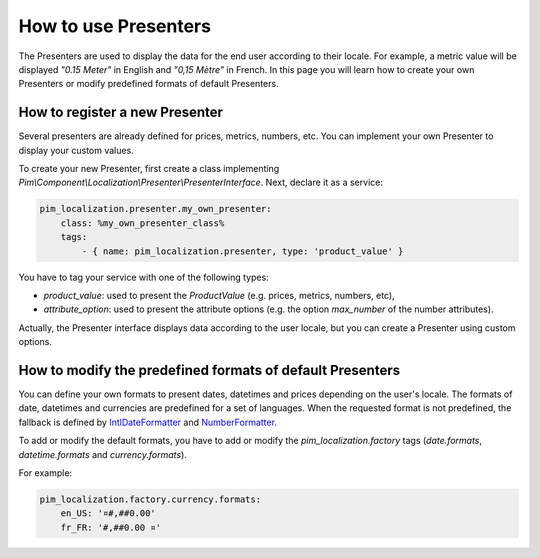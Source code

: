 How to use Presenters
=====================

The Presenters are used to display the data for the end user according to their locale.
For example, a metric value will be displayed `"0.15 Meter"` in English and `"0,15 Mètre"` in French.
In this page you will learn how to create your own Presenters or modify predefined formats of default Presenters.

How to register a new Presenter
-------------------------------

Several presenters are already defined for prices, metrics, numbers, etc.
You can implement your own Presenter to display your custom values.

To create your new Presenter, first create a class implementing `Pim\\Component\\Localization\\Presenter\\PresenterInterface`.
Next, declare it as a service:

.. code-block:: yaml

    pim_localization.presenter.my_own_presenter:
        class: %my_own_presenter_class%
        tags:
            - { name: pim_localization.presenter, type: 'product_value' }

You have to tag your service with one of the following types:

- `product_value`: used to present the `ProductValue` (e.g. prices, metrics, numbers, etc),
- `attribute_option`: used to present the attribute options (e.g. the option `max_number` of the number attributes).

Actually, the Presenter interface displays data according to the user locale, but you can create a Presenter using custom options.


How to modify the predefined formats of default Presenters
----------------------------------------------------------

.. _IntlDateFormatter: http://php.net/manual/en/class.intldateformatter.php
.. _NumberFormatter: http://php.net/manual/en/class.numberformatter.php

You can define your own formats to present dates, datetimes and prices depending on the user's locale.
The formats of date, datetimes and currencies are predefined for a set of languages.
When the requested format is not predefined, the fallback is defined by `IntlDateFormatter`_ and `NumberFormatter`_.

To add or modify the default formats, you have to add or modify the `pim_localization.factory` tags (`date.formats`, `datetime.formats` and `currency.formats`).

For example:

.. code-block:: yaml

    pim_localization.factory.currency.formats:
        en_US: '¤#,##0.00'
        fr_FR: '#,##0.00 ¤'
